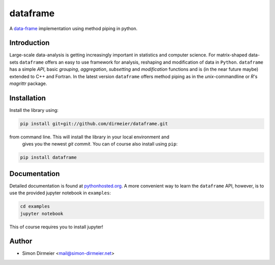 *********
dataframe
*********

.. image:: http://www.repostatus.org/badges/latest/active.svg
   :target: http://www.repostatus.org/#active
.. image:: https://travis-ci.org/dirmeier/dataframe.svg?branch=master
   :target: https://travis-ci.org/dirmeier/dataframe/
.. image:: https://codecov.io/gh/dirmeier/dataframe/branch/master/graph/badge.svg
   :target: https://codecov.io/gh/dirmeier/dataframe
.. image:: https://api.codacy.com/project/badge/Grade/3787d3068c2f472bb337665ff67d7068   
   :target: https://www.codacy.com/app/simon-dirmeier/dataframe?utm_source=github.com&amp;utm_medium=referral&amp;utm_content=dirmeier/dataframe&amp;utm_campaign=Badge_Grade
.. image:: https://badge.fury.io/py/dataframe.svg
   :target: https://badge.fury.io/py/dataframe

A data-frame_ implementation using method piping in python.

Introduction
============

Large-scale data-analysis is getting increasingly important in statistics and
computer science. For matrix-shaped data-sets ``dataframe`` offers an easy to
use framework for analysis, reshaping and modification of data in ``Python``.
``dataframe`` has a simple *API*, basic *grouping*, *aggregation*, *subsetting*
and *modification* functions and is (in the near future maybe) extended to C++
and Fortran. In the latest version ``dataframe`` offers method piping as in
the `unix`-commandline or `R`'s `magrittr` package.

Installation
============

Install the library using:

.. code-block:: bash
 
   pip install git+git://github.com/dirmeier/dataframe.git

from command line. This will install the library in your local environment and
 gives you the newest *git commit*. You can of course also install using ``pip``:

.. code-block:: bash

   pip install dataframe

Documentation
=============

Detailed documentation is found at pythonhosted.org_. A more convenient way to
learn the ``dataframe`` API, however, is to use the provided jupyter notebook
in ``examples``:

.. code-block:: bash

   cd examples
   jupyter notebook

This of course requires you to install jupyter!

Author
======

- Simon Dirmeier <mail@simon-dirmeier.net>

.. _data-frame: https://pypi.python.org/pypi/dataframe/
.. _pythonhosted.org: http://pythonhosted.org/dataframe/

